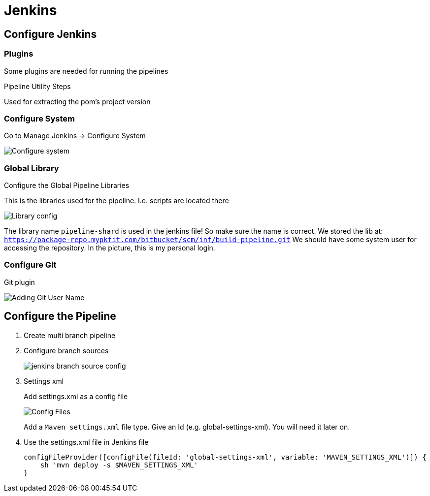 = Jenkins

== Configure Jenkins

=== Plugins

Some plugins are needed for running the pipelines

Pipeline Utility Steps

Used for extracting the pom's project version

=== Configure System

Go to Manage Jenkins -> Configure System

image::jenkins/manage-jenkins.png[Configure system]

=== Global Library

Configure the Global Pipeline Libraries

This is the libraries used for the pipeline. I.e. scripts are located there

image::jenkins/global-pipeline-libraries.png[Library config]
The library name `pipeline-shard` is used in the jenkins file!
So make sure the name is correct.
We stored the lib at: `https://package-repo.mypkfit.com/bitbucket/scm/inf/build-pipeline.git`
We should have some system user for accessing the repository. In the picture, this is my personal login.

=== Configure Git

Git plugin

image::jenkins/git-user-name.png[Adding Git User Name]

== Configure the Pipeline
. Create multi branch pipeline
. Configure branch sources
+
image::jenkins/branch-souces.png[jenkins branch source config]

. Settings xml
+
Add settings.xml as a config file
+
image::jenkins/config-file.png[Config Files]
+
Add a `Maven settings.xml` file type.
Give an Id (e.g. global-settings-xml).
You will need it later on.

. Use the settings.xml file in Jenkins file
+
    configFileProvider([configFile(fileId: 'global-settings-xml', variable: 'MAVEN_SETTINGS_XML')]) {
        sh 'mvn deploy -s $MAVEN_SETTINGS_XML'
    }